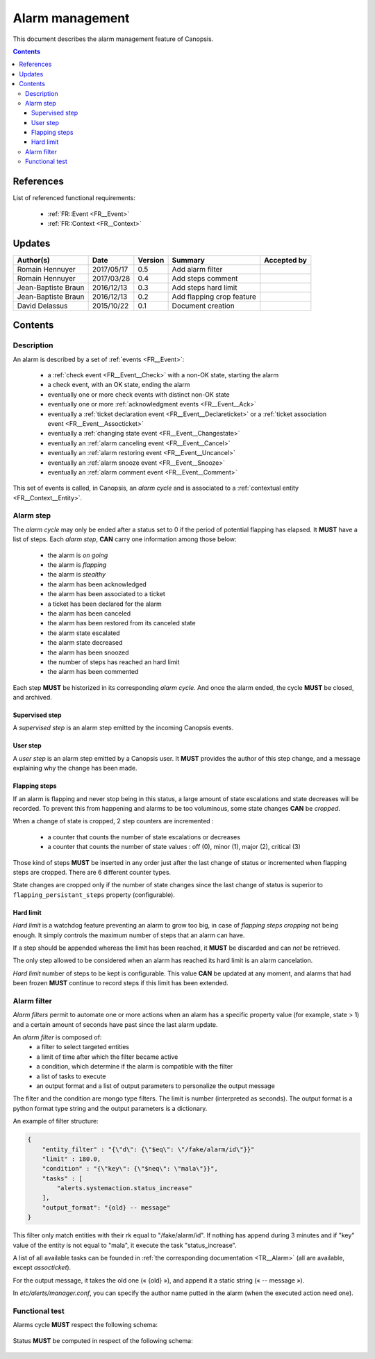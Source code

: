 .. _FR__Alarm:

================
Alarm management
================

This document describes the alarm management feature of Canopsis.

.. contents::
   :depth: 3

References
==========

List of referenced functional requirements:

 - :ref:`FR::Event <FR__Event>`
 - :ref:`FR::Context <FR__Context>`

Updates
=======

.. csv-table::
   :header: "Author(s)", "Date", "Version", "Summary", "Accepted by"

   "Romain Hennuyer", "2017/05/17", "0.5", "Add alarm filter", ""
   "Romain Hennuyer", "2017/03/28", "0.4", "Add steps comment", ""
   "Jean-Baptiste Braun", "2016/12/13", "0.3", "Add steps hard limit", ""
   "Jean-Baptiste Braun", "2016/12/13", "0.2", "Add flapping crop feature", ""
   "David Delassus", "2015/10/22", "0.1", "Document creation", ""

Contents
========

.. _FR__Alarm__Desc:

Description
-----------

An alarm is described by a set of :ref:`events <FR__Event>`:

 - a :ref:`check event <FR__Event__Check>` with a non-OK state, starting the alarm
 - a check event, with an OK state, ending the alarm
 - eventually one or more check events with distinct non-OK state
 - eventually one or more :ref:`acknowledgment events <FR__Event__Ack>`
 - eventually a :ref:`ticket declaration event <FR__Event__Declareticket>` or a :ref:`ticket association event <FR__Event__Assocticket>`
 - eventually a :ref:`changing state event <FR__Event__Changestate>`
 - eventually an :ref:`alarm canceling event <FR__Event__Cancel>`
 - eventually an :ref:`alarm restoring event <FR__Event__Uncancel>`
 - eventually an :ref:`alarm snooze event <FR__Event__Snooze>`
 - eventually an :ref:`alarm comment event <FR__Event__Comment>`

This set of events is called, in Canopsis, an *alarm cycle* and is associated to
a :ref:`contextual entity <FR__Context__Entity>`.

.. _FR__Alarm__Step:

Alarm step
----------

The *alarm cycle* may only be ended after a status set to 0 if the period of
potential flapping has elapsed. It **MUST** have a list of steps. Each
*alarm step*, **CAN** carry one information among those below:

 - the alarm is *on going*
 - the alarm is *flapping*
 - the alarm is *stealthy*
 - the alarm has been acknowledged
 - the alarm has been associated to a ticket
 - a ticket has been declared for the alarm
 - the alarm has been canceled
 - the alarm has been restored from its canceled state
 - the alarm state escalated
 - the alarm state decreased
 - the alarm has been snoozed
 - the number of steps has reached an hard limit
 - the alarm has been commented

Each step **MUST** be historized in its corresponding *alarm cycle*.
And once the alarm ended, the cycle **MUST** be closed, and archived.

.. _FR__Alarm__Step__Supervised:

Supervised step
~~~~~~~~~~~~~~~

A *supervised step* is an alarm step emitted by the incoming Canopsis events.

.. _FR__Alarm__Step__User:

User step
~~~~~~~~~

A *user step* is an alarm step emitted by a Canopsis user. It **MUST** provides
the author of this step change, and a message explaining why the change has been
made.

Flapping steps
~~~~~~~~~~~~~~

If an alarm is flapping and never stop being in this status, a large amount of
state escalations and state decreases will be recorded. To prevent this from
happening and alarms to be too voluminous, some state changes **CAN** be
*cropped*.

When a change of state is cropped, 2 step counters are incremented :

 - a counter that counts the number of state escalations or decreases
 - a counter that counts the number of state values : off (0), minor (1), major
   (2), critical (3)

Those kind of steps **MUST** be inserted in any order just after the last
change of status or incremented when flapping steps are cropped. There are 6
different counter types.

State changes are cropped only if the number of state changes since the last
change of status is superior to ``flapping_persistant_steps`` property
(configurable).

Hard limit
~~~~~~~~~~

`Hard limit` is a watchdog feature preventing an alarm to grow too big, in case
of `flapping steps cropping` not being enough. It simply controls the maximum
number of steps that an alarm can have.

If a step should be appended whereas the limit has been reached, it
**MUST** be discarded and can *not* be retrieved.

The only step allowed to be considered when an alarm has reached its hard limit
is an alarm cancelation.

`Hard limit` number of steps to be kept is configurable. This value **CAN** be
updated at any moment, and alarms that had been frozen **MUST** continue to
record steps if this limit has been extended.

Alarm filter
------------
`Alarm filters` permit to automate one or more actions when an alarm has a
specific property value (for example, state > 1) and a certain amount of seconds
have past since the last alarm update.

An `alarm filter` is composed of:
 - a filter to select targeted entities
 - a limit of time after which the filter became active
 - a condition, which determine if the alarm is compatible with the filter
 - a list of tasks to execute
 - an output format and a list of output parameters to personalize the output message

The filter and the condition are mongo type filters. The limit is number
(interpreted as seconds). The output format is a python format type string and
the output parameters is a dictionary.

An example of filter structure:

.. code-block:: javascript

    {
        "entity_filter" : "{\"d\": {\"$eq\": \"/fake/alarm/id\"}}"
        "limit" : 180.0,
        "condition" : "{\"key\": {\"$neq\": \"mala\"}}",
        "tasks" : [
            "alerts.systemaction.status_increase"
        ],
        "output_format": "{old} -- message"
    }

This filter only match entities with their rk equal to "/fake/alarm/id". If
nothing has append during 3 minutes and if "key" value of the entity is not
equal to "mala", it execute the task "status_increase".

A list of all available tasks can be founded in :ref:`the corresponding
documentation <TR__Alarm>` (all are available, except `assocticket`).

For the output message, it takes the old one (« {old} »), and append it a
static string (« -- message »).

In `etc/alerts/manager.conf`, you can specify the author name putted in the
alarm (when the executed action need one).

Functional test
---------------

Alarms cycle **MUST** respect the following schema:

.. figure:: ../_static/images/alarm/cycle.svg

Status **MUST** be computed in respect of the following schema:

.. figure:: ../_static/images/alarm/status.svg
